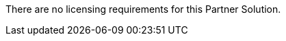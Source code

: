 // Include details about the license and how they can sign up. If no license is required, clarify that. 

There are no licensing requirements for this Partner Solution.